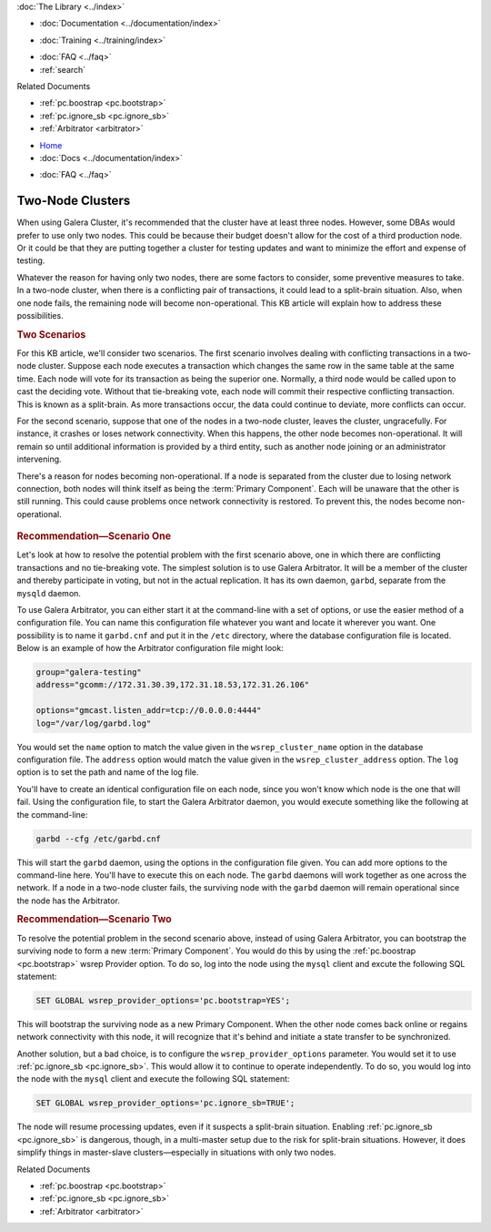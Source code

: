 .. meta::
   :title: Maintaining a Two-Node Galera Cluster
   :description:
   :language: en-US
   :keywords:
   :copyright: Codership Oy, 2014 - 2021. All Rights Reserved.


.. container:: left-margin

   .. container:: left-margin-top

      :doc:`The Library <../index>`

   .. container:: left-margin-content

      - :doc:`Documentation <../documentation/index>`

      .. cssclass:: here

         - :doc:`Knowledge Base <./index>`

      - :doc:`Training <../training/index>`

      .. cssclass:: sub-links

         - :doc:`Training Courses <../training/courses/index>`
         - :doc:`Tutorial Articles <../training/tutorials/index>`
         - :doc:`Training Videos <../training/videos/index>`

      - :doc:`FAQ <../faq>`
      - :ref:`search`

      Related Documents

      - :ref:`pc.boostrap <pc.bootstrap>`
      - :ref:`pc.ignore_sb <pc.ignore_sb>`
      - :ref:`Arbitrator <arbitrator>`

.. container:: top-links

   - `Home <https://galeracluster.com>`_
   - :doc:`Docs <../documentation/index>`

   .. cssclass:: here

      - :doc:`KB <./index>`

   .. cssclass:: nav-wider

      - :doc:`Training <../training/index>`

   - :doc:`FAQ <../faq>`


.. cssclass:: library-article
.. _`kb-best-two-node-clusters`:

=======================
Two-Node Clusters
=======================

.. rst-class:: article-stats

   Length: 880 words; Published: June 24, 2015; Updated: October 22, 2019; Category: Topology; Type: Best Practices

When using Galera Cluster, it's recommended that the cluster have at least three nodes.  However, some DBAs would prefer to use only two nodes.  This could be because their budget doesn't allow for the cost of a third production node.  Or it could be that they are putting together a cluster for testing updates and want to minimize the effort and expense of testing.

Whatever the reason for having only two nodes, there are some factors to consider, some preventive measures to take.  In a two-node cluster, when there is a conflicting pair of transactions, it could lead to a split-brain situation. Also, when one node fails, the remaining node will become non-operational. This KB article will explain how to address these possibilities.


.. rst-class:: section-heading
.. rubric:: Two Scenarios

For this KB article, we'll consider two scenarios.  The first scenario involves dealing with conflicting transactions in a two-node cluster.  Suppose each node executes a transaction which changes the same row in the same table at the same time.  Each node will vote for its transaction as being the superior one.  Normally, a third node would be called upon to cast the deciding vote. Without that tie-breaking vote, each node will commit their respective conflicting transaction. This is known as a split-brain. As more transactions occur, the data could continue to deviate, more conflicts can occur.

For the second scenario, suppose that one of the nodes in a two-node cluster, leaves the cluster, ungracefully.  For instance, it crashes or loses network connectivity.  When this happens, the other node becomes non-operational.  It will remain so until additional information is provided by a third entity, such as another node joining or an administrator intervening.

There's a reason for nodes becoming non-operational. If a node is separated from the cluster due to losing network connection, both nodes will think itself as being the :term:`Primary Component`.  Each will be unaware that the other is still running. This could cause problems once network connectivity is restored. To prevent this, the nodes become non-operational.

   .. only:: html

          .. image:: ../images/training.jpg
             :target: https://galeracluster.com/training-courses/

   .. only:: latex

          .. image:: ../images/training.jpg
		  :target: https://galeracluster.com/training-courses/


.. rst-class:: section-heading
.. rubric:: Recommendation |---| Scenario One

Let's look at how to resolve the potential problem with the first scenario above, one in which there are conflicting transactions and no tie-breaking vote.  The simplest solution is to use Galera Arbitrator.  It will be a member of the cluster and thereby participate in voting, but not in the actual replication.  It has its own daemon, ``garbd``, separate from the ``mysqld`` daemon.

To use Galera Arbitrator, you can either start it at the command-line with a set of options, or use the easier method of a configuration file. You can name this configuration file whatever you want and locate it wherever you want.  One possibility is to name it ``garbd.cnf`` and put it in the ``/etc`` directory, where the database configuration file is located. Below is an example of how the Arbitrator configuration file might look:

.. code-block:: text

   group="galera-testing"
   address="gcomm://172.31.30.39,172.31.18.53,172.31.26.106"

   options="gmcast.listen_addr=tcp://0.0.0.0:4444"
   log="/var/log/garbd.log"

You would set the ``name`` option to match the value given in the ``wsrep_cluster_name`` option in the database configuration file.  The ``address`` option would match the value given in the ``wsrep_cluster_address`` option.  The ``log`` option is to set the path and name of the log file.

You'll have to create an identical configuration file on each node, since you won't know which node is the one that will fail. Using the configuration file, to start the Galera Arbitrator daemon, you would execute something like the following at the command-line:

.. code-block:: text

   garbd --cfg /etc/garbd.cnf

This will start the ``garbd`` daemon,  using the options in the configuration file given.  You can add more options to the command-line here.  You'll have to execute this on each node. The ``garbd`` daemons will work together as one across the network.  If a node in a two-node cluster fails, the surviving node with the ``garbd`` daemon will remain operational since the node has the Arbitrator.


.. rst-class:: section-heading
.. rubric:: Recommendation |---| Scenario Two

To resolve the potential problem in the second scenario above, instead of using Galera Arbitrator, you can bootstrap the surviving node to form a new :term:`Primary Component`. You would do this by using the :ref:`pc.boostrap <pc.bootstrap>` wsrep Provider option.  To do so, log into the node using the ``mysql`` client and excute the following SQL statement:

.. code-block:: mysql

   SET GLOBAL wsrep_provider_options='pc.bootstrap=YES';

This will bootstrap the surviving node as a new Primary Component.  When the other node comes back online or regains network connectivity with this node, it will recognize that it's behind and initiate a state transfer to be synchronized.

Another solution, but a bad choice, is to configure the ``wsrep_provider_options`` parameter.  You would set it to use  :ref:`pc.ignore_sb <pc.ignore_sb>`.  This would allow it to continue to operate independently. To do so, you would log into the node with the ``mysql`` client and execute the following SQL statement:

.. code-block:: mysql

   SET GLOBAL wsrep_provider_options='pc.ignore_sb=TRUE';

The node will resume processing updates, even if it suspects a split-brain situation. Enabling :ref:`pc.ignore_sb <pc.ignore_sb>` is dangerous, though, in a multi-master setup due to the risk for split-brain situations.  However, it does simplify things in master-slave clusters |---| especially in situations with only two nodes.

.. container:: bottom-links

   Related Documents

   - :ref:`pc.boostrap <pc.bootstrap>`
   - :ref:`pc.ignore_sb <pc.ignore_sb>`
   - :ref:`Arbitrator <arbitrator>`


.. |---|   unicode:: U+2014 .. EM DASH
   :trim:
